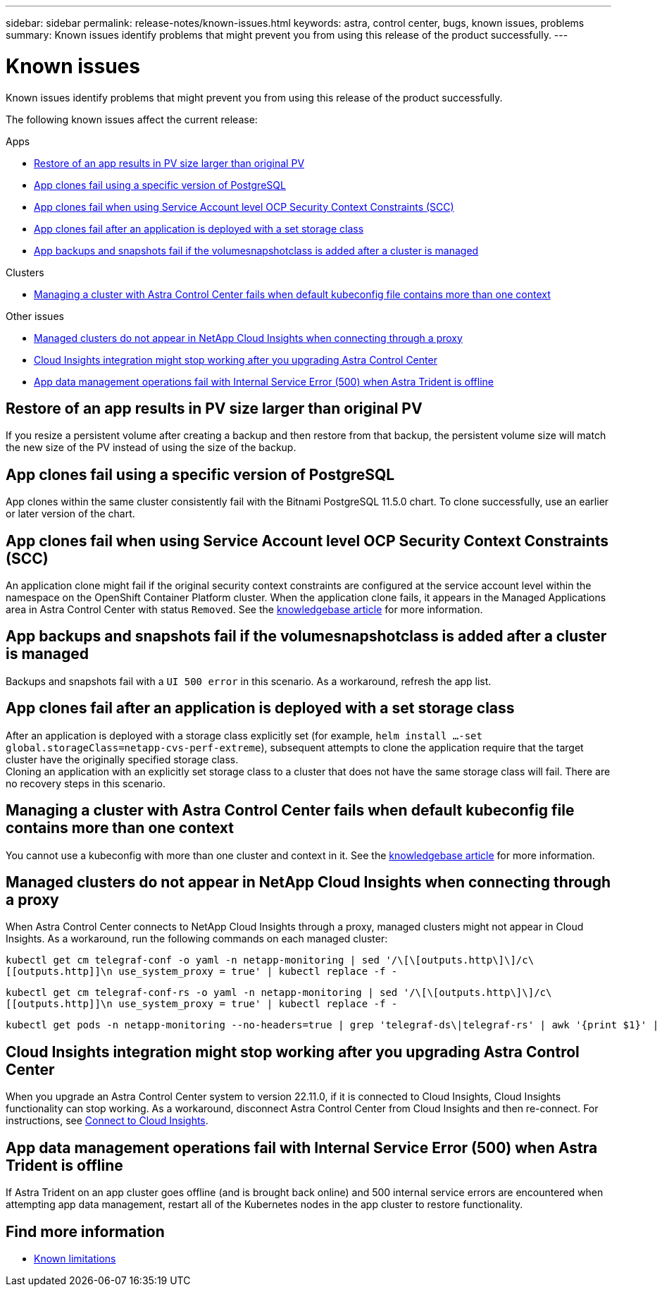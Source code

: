 ---
sidebar: sidebar
permalink: release-notes/known-issues.html
keywords: astra, control center, bugs, known issues, problems
summary: Known issues identify problems that might prevent you from using this release of the product successfully.
---

= Known issues
:source-highlighter: highlight.js
:hardbreaks:
:icons: font
:imagesdir: ../media/release-notes/

[.lead]
Known issues identify problems that might prevent you from using this release of the product successfully.

The following known issues affect the current release:

.Apps
* <<Restore of an app results in PV size larger than original PV>>
* <<App clones fail using a specific version of PostgreSQL>>
* <<App clones fail when using Service Account level OCP Security Context Constraints (SCC)>>
* <<App clones fail after an application is deployed with a set storage class>>
* <<App backups and snapshots fail if the volumesnapshotclass is added after a cluster is managed>>

.Clusters
* <<Managing a cluster with Astra Control Center fails when default kubeconfig file contains more than one context>>

.Other issues
* <<Managed clusters do not appear in NetApp Cloud Insights when connecting through a proxy>>
* <<Cloud Insights integration might stop working after you upgrading Astra Control Center>>
* <<App data management operations fail with Internal Service Error (500) when Astra Trident is offline>>

== Restore of an app results in PV size larger than original PV
//DOC-3562/ASTRACTL-9560/Q2 and PI4/PI5
If you resize a persistent volume after creating a backup and then restore from that backup, the persistent volume size will match the new size of the PV instead of using the size of the backup.

== App clones fail using a specific version of PostgreSQL
//DOC-3543/ASTRACTL-9408/Q2 and PI4/PI5
App clones within the same cluster consistently fail with the Bitnami PostgreSQL 11.5.0 chart. To clone successfully, use an earlier or later version of the chart.

== App clones fail when using Service Account level OCP Security Context Constraints (SCC)
//ASTRACTL-10060/DOC-3594/Q2 and PI4/PI5
An application clone might fail if the original security context constraints are configured at the service account level within the namespace on the OpenShift Container Platform cluster. When the application clone fails, it appears in the Managed Applications area in Astra Control Center with status `Removed`. See the https://kb.netapp.com/Advice_and_Troubleshooting/Cloud_Services/Astra/Application_clone_is_failing_for_an_application_in_Astra_Control_Center[knowledgebase article^] for more information.

== App backups and snapshots fail if the volumesnapshotclass is added after a cluster is managed
//DOC-4419/ASTRACTL-19849
Backups and snapshots fail with a `UI 500 error` in this scenario. As a workaround, refresh the app list.

== App clones fail after an application is deployed with a set storage class
//DOC-3892/ASTRACTL-13183/PI4/PI5
After an application is deployed with a storage class explicitly set (for example, `helm install ...-set global.storageClass=netapp-cvs-perf-extreme`), subsequent attempts to clone the application require that the target cluster have the originally specified storage class.
Cloning an application with an explicitly set storage class to a cluster that does not have the same storage class will fail. There are no recovery steps in this scenario.

== Managing a cluster with Astra Control Center fails when default kubeconfig file contains more than one context
//ASTRACTL-8872/DOC-3612/Q2 and PI4/PI5
You cannot use a kubeconfig with more than one cluster and context in it. See the link:https://kb.netapp.com/Advice_and_Troubleshooting/Cloud_Services/Astra/Managing_cluster_with_Astra_Control_Center_may_fail_when_using_default_kubeconfig_file_contains_more_than_one_context[knowledgebase article^] for more information.

== Managed clusters do not appear in NetApp Cloud Insights when connecting through a proxy
//DOC-4592/ASTRACTL-22655
When Astra Control Center connects to NetApp Cloud Insights through a proxy, managed clusters might not appear in Cloud Insights. As a workaround, run the following commands on each managed cluster:

[source,console]
----

kubectl get cm telegraf-conf -o yaml -n netapp-monitoring | sed '/\[\[outputs.http\]\]/c\
[[outputs.http]]\n use_system_proxy = true' | kubectl replace -f -

----
[source,console]
----

kubectl get cm telegraf-conf-rs -o yaml -n netapp-monitoring | sed '/\[\[outputs.http\]\]/c\
[[outputs.http]]\n use_system_proxy = true' | kubectl replace -f -

----
[source,console]
----

kubectl get pods -n netapp-monitoring --no-headers=true | grep 'telegraf-ds\|telegraf-rs' | awk '{print $1}' | xargs kubectl delete -n netapp-monitoring pod

----

== Cloud Insights integration might stop working after you upgrading Astra Control Center
When you upgrade an Astra Control Center system to version 22.11.0, if it is connected to Cloud Insights, Cloud Insights functionality can stop working. As a workaround, disconnect Astra Control Center from Cloud Insights and then re-connect. For instructions, see link:../use/monitor-protect.html#connect-to-cloud-insights[Connect to Cloud Insights^].

== App data management operations fail with Internal Service Error (500) when Astra Trident is offline
//DOC-3903/ASTRA-13162/PI4/PI5
If Astra Trident on an app cluster goes offline (and is brought back online) and 500 internal service errors are encountered when attempting app data management, restart all of the Kubernetes nodes in the app cluster to restore functionality.

== Find more information

* link:../release-notes/known-limitations.html[Known limitations]
